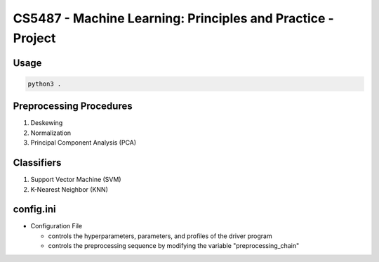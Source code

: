 CS5487 - Machine Learning: Principles and Practice - Project
============================================================

Usage
-----

.. code-block:: bash

   python3 .

Preprocessing Procedures
------------------------
#. Deskewing
#. Normalization
#. Principal Component Analysis (PCA)

Classifiers
-----------

#. Support Vector Machine (SVM)
#. K-Nearest Neighbor (KNN)

config.ini
----------

- Configuration File

  - controls the hyperparameters, parameters, and profiles of the driver program

  - controls the preprocessing sequence by modifying the variable "preprocessing_chain"
